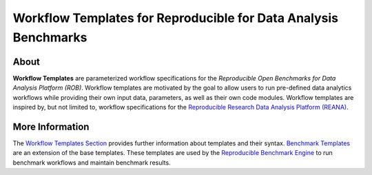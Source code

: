 ================================================================
Workflow Templates for Reproducible for Data Analysis Benchmarks
================================================================

.. image:: https://api.travis-ci.org/scailfin/benchmark-templates.svg?branch=master
   :target: https://travis-ci.org/scailfin/benchmark-templates?branch=master

.. image:: https://codecov.io/gh/scailfin/benchmark-templates/branch/master/graph/badge.svg
 :target: https://codecov.io/gh/scailfin/benchmark-templates
     
.. image:: https://img.shields.io/badge/License-MIT-yellow.svg
   :target: https://github.com/scailfin/benchmark-templates/blob/master/LICENSE



About
=====

**Workflow Templates** are parameterized workflow specifications for the *Reproducible Open Benchmarks for Data Analysis Platform (ROB)*. Workflow templates are motivated by the goal to allow users to run pre-defined data analytics workflows while providing their own input data, parameters, as well as their own code modules. Workflow templates are inspired by, but not limited to, workflow specifications for the `Reproducible Research Data Analysis Platform (REANA) <http://www.reanahub.io/>`_.


More Information
================

The `Workflow Templates Section <https://github.com/scailfin/benchmark-templates/blob/master/docs/workflow.rst>`_ provides further information about templates and their syntax. `Benchmark Templates <https://github.com/scailfin/benchmark-templates/blob/master/docs/benchmark.rst>`_ are an extension of the base templates. These templates are used by the `Reproducible Benchmark Engine <https://github.com/scailfin/benchmark-engine>`_ to run benchmark workflows and maintain benchmark results.
